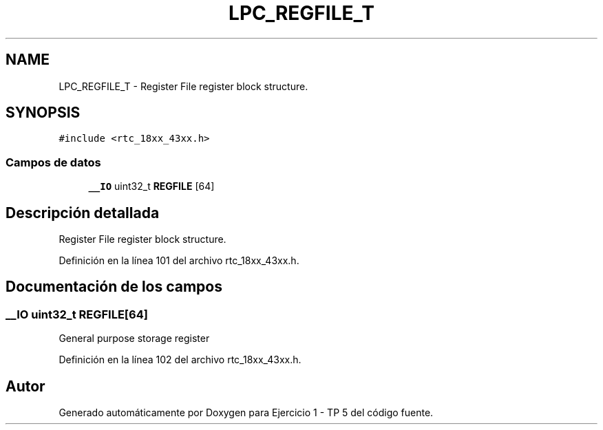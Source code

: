 .TH "LPC_REGFILE_T" 3 "Viernes, 14 de Septiembre de 2018" "Ejercicio 1 - TP 5" \" -*- nroff -*-
.ad l
.nh
.SH NAME
LPC_REGFILE_T \- Register File register block structure\&.  

.SH SYNOPSIS
.br
.PP
.PP
\fC#include <rtc_18xx_43xx\&.h>\fP
.SS "Campos de datos"

.in +1c
.ti -1c
.RI "\fB__IO\fP uint32_t \fBREGFILE\fP [64]"
.br
.in -1c
.SH "Descripción detallada"
.PP 
Register File register block structure\&. 
.PP
Definición en la línea 101 del archivo rtc_18xx_43xx\&.h\&.
.SH "Documentación de los campos"
.PP 
.SS "\fB__IO\fP uint32_t REGFILE[64]"
General purpose storage register 
.PP
Definición en la línea 102 del archivo rtc_18xx_43xx\&.h\&.

.SH "Autor"
.PP 
Generado automáticamente por Doxygen para Ejercicio 1 - TP 5 del código fuente\&.
